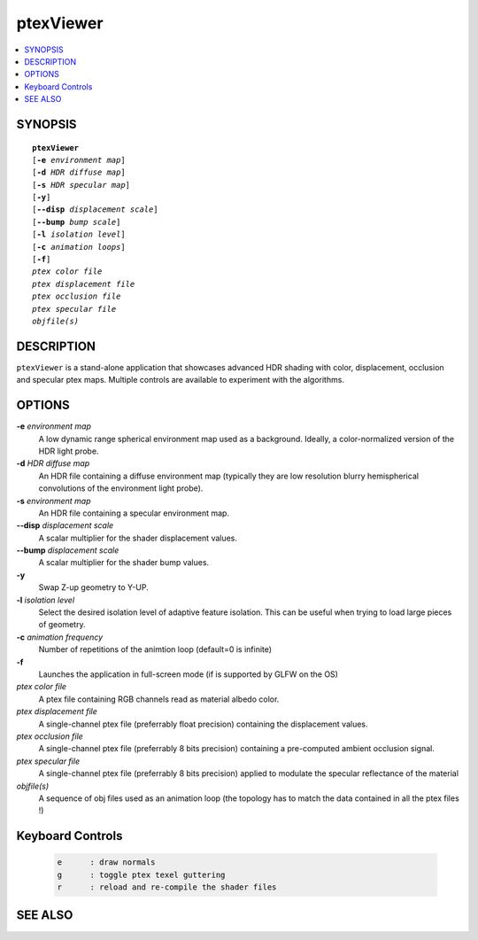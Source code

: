 ..  
       Copyright (C) Pixar. All rights reserved.
  
       This license governs use of the accompanying software. If you
       use the software, you accept this license. If you do not accept
       the license, do not use the software.
  
       1. Definitions
       The terms "reproduce," "reproduction," "derivative works," and
       "distribution" have the same meaning here as under U.S.
       copyright law.  A "contribution" is the original software, or
       any additions or changes to the software.
       A "contributor" is any person or entity that distributes its
       contribution under this license.
       "Licensed patents" are a contributor's patent claims that read
       directly on its contribution.
  
       2. Grant of Rights
       (A) Copyright Grant- Subject to the terms of this license,
       including the license conditions and limitations in section 3,
       each contributor grants you a non-exclusive, worldwide,
       royalty-free copyright license to reproduce its contribution,
       prepare derivative works of its contribution, and distribute
       its contribution or any derivative works that you create.
       (B) Patent Grant- Subject to the terms of this license,
       including the license conditions and limitations in section 3,
       each contributor grants you a non-exclusive, worldwide,
       royalty-free license under its licensed patents to make, have
       made, use, sell, offer for sale, import, and/or otherwise
       dispose of its contribution in the software or derivative works
       of the contribution in the software.
  
       3. Conditions and Limitations
       (A) No Trademark License- This license does not grant you
       rights to use any contributor's name, logo, or trademarks.
       (B) If you bring a patent claim against any contributor over
       patents that you claim are infringed by the software, your
       patent license from such contributor to the software ends
       automatically.
       (C) If you distribute any portion of the software, you must
       retain all copyright, patent, trademark, and attribution
       notices that are present in the software.
       (D) If you distribute any portion of the software in source
       code form, you may do so only under this license by including a
       complete copy of this license with your distribution. If you
       distribute any portion of the software in compiled or object
       code form, you may only do so under a license that complies
       with this license.
       (E) The software is licensed "as-is." You bear the risk of
       using it. The contributors give no express warranties,
       guarantees or conditions. You may have additional consumer
       rights under your local laws which this license cannot change.
       To the extent permitted under your local laws, the contributors
       exclude the implied warranties of merchantability, fitness for
       a particular purpose and non-infringement.
  

ptexViewer
----------

.. contents::
   :local:
   :backlinks: none

SYNOPSIS
========

.. parsed-literal:: 
   :class: codefhead

   **ptexViewer** 
   [**-e** *environment map*]
   [**-d** *HDR diffuse map*]
   [**-s** *HDR specular map*]
   [**-y**]
   [**--disp** *displacement scale*]
   [**--bump** *bump scale*]
   [**-l** *isolation level*] 
   [**-c** *animation loops*] 
   [**-f**] 
   *ptex color file*
   *ptex displacement file*
   *ptex occlusion file*
   *ptex specular file*
   *objfile(s)*

DESCRIPTION
===========

``ptexViewer`` is a stand-alone application that showcases advanced HDR shading
with color, displacement, occlusion and specular ptex maps. Multiple controls 
are available to experiment with the algorithms.

.. image:: images/ptexviewer.png 
   :width: 400px
   :align: center
   :target: images/ptexviewer.png 

OPTIONS
=======

**-e** *environment map*
  A low dynamic range spherical environment map used as a background. Ideally,
  a color-normalized version of the HDR light probe.

**-d** *HDR diffuse map*
  An HDR file containing a diffuse environment map (typically they are low
  resolution blurry hemispherical convolutions of the environment light probe).

**-s** *environment map*
  An HDR file containing a specular environment map.

**--disp** *displacement scale*
  A scalar multiplier for the shader displacement values.

**--bump** *displacement scale*
  A scalar multiplier for the shader bump values.

**-y**
  Swap Z-up geometry to Y-UP.

**-l** *isolation level*
  Select the desired isolation level of adaptive feature isolation. This can be 
  useful when trying to load large pieces of geometry.

**-c** *animation frequency*
  Number of repetitions of the animtion loop (default=0 is infinite)

**-f**
  Launches the application in full-screen mode (if is supported by GLFW on the
  OS)

*ptex color file*
  A ptex file containing RGB channels read as material albedo color.
  
*ptex displacement file*
  A single-channel ptex file (preferrably float precision) containing the 
  displacement values.

*ptex occlusion file*
  A single-channel ptex file (preferrably 8 bits precision) containing a 
  pre-computed ambient occlusion signal.

*ptex specular file*
  A single-channel ptex file (preferrably 8 bits precision) applied to modulate
  the specular reflectance of the material
  
*objfile(s)*
  A sequence of obj files used as an animation loop (the topology has to match
  the data contained in all the ptex files !)


Keyboard Controls
=================

   .. code:: c++
   
      e      : draw normals
      g      : toggle ptex texel guttering
      r      : reload and re-compile the shader files


SEE ALSO
========

